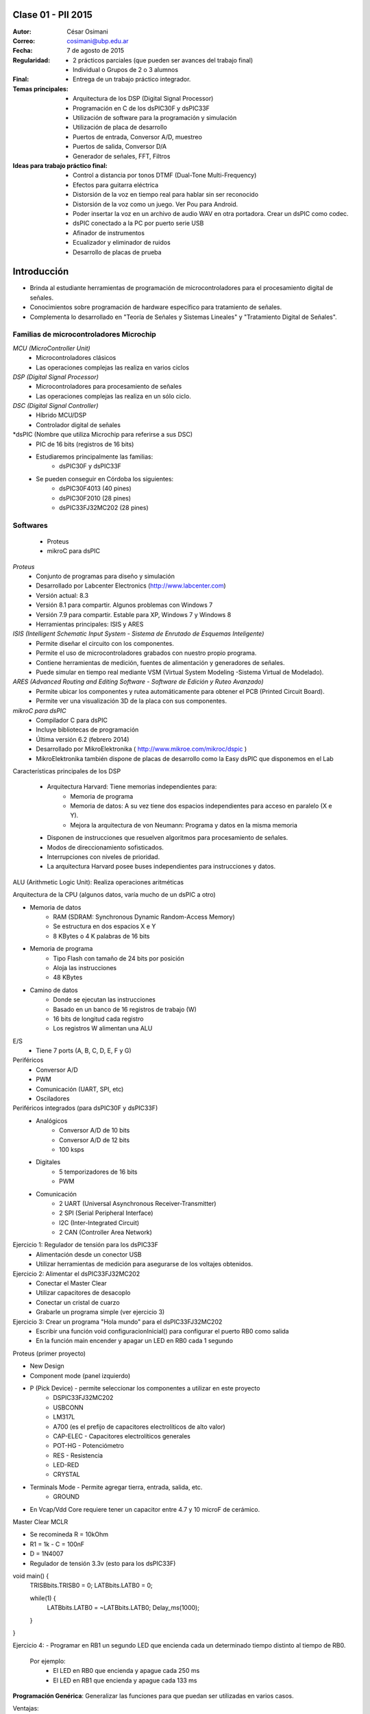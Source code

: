 .. -*- coding: utf-8 -*-

.. _rcs_subversion:

Clase 01 - PII 2015
===================

:Autor: César Osimani
:Correo: cosimani@ubp.edu.ar
:Fecha: 7 de agosto de 2015
:Regularidad: 
	- 2 prácticos parciales (que pueden ser avances del trabajo final)
  	- Individual o Grupos de 2 o 3 alumnos
:Final:
	- Entrega de un trabajo práctico integrador.
:Temas principales: 
  	- Arquitectura de los DSP (Digital Signal Processor)
	- Programación en C de los dsPIC30F y dsPIC33F
	- Utilización de software para la programación y simulación
	- Utilización de placa de desarrollo
	- Puertos de entrada, Conversor A/D, muestreo
	- Puertos de salida, Conversor D/A
	- Generador de señales, FFT, Filtros
:Ideas para trabajo práctico final:
	- Control a distancia por tonos DTMF  (Dual-Tone Multi-Frequency) 
	- Efectos para guitarra eléctrica
	- Distorsión de la voz en tiempo real para hablar sin ser reconocido
	- Distorsión de la voz como un juego. Ver Pou para Android. 
	- Poder insertar la voz en un archivo de audio WAV en otra portadora. Crear un dsPIC como codec.
	- dsPIC conectado a la PC por puerto serie USB
	- Afinador de instrumentos
	- Ecualizador y eliminador de ruidos
	- Desarrollo de placas de prueba

Introducción
============

- Brinda al estudiante herramientas de programación de microcontroladores para el procesamiento digital de señales.
- Conocimientos sobre programación de hardware específico para tratamiento de señales.
- Complementa lo desarrollado en "Teoría de Señales y Sistemas Lineales" y "Tratamiento Digital de Señales". 


Familias de microcontroladores Microchip
----------------------------------------

*MCU (MicroController Unit)*
	- Microcontroladores clásicos
	- Las operaciones complejas las realiza en varios ciclos
	
*DSP (Digital Signal Processor)*
	- Microcontroladores para procesamiento de señales
	- Las operaciones complejas las realiza en un sólo ciclo.

*DSC (Digital Signal Controller)*
	- Híbrido MCU/DSP
	- Controlador digital de señales

*dsPIC (Nombre que utiliza Microchip para referirse a sus DSC)
	- PIC de 16 bits (registros de 16 bits)
	- Estudiaremos principalmente las familias:
		- dsPIC30F y dsPIC33F
	- Se pueden conseguir en Córdoba los siguientes: 
		- dsPIC30F4013 (40 pines)
		- dsPIC30F2010 (28 pines)
		- dsPIC33FJ32MC202 (28 pines)

Softwares
---------
	- Proteus
	- mikroC para dsPIC

*Proteus*
	- Conjunto de programas para diseño y simulación
	- Desarrollado por Labcenter Electronics (http://www.labcenter.com)
	- Versión actual: 8.3
	- Versión 8.1 para compartir. Algunos problemas con Windows 7
	- Versión 7.9 para compartir. Estable para XP, Windows 7 y Windows 8
	- Herramientas principales: ISIS y ARES

*ISIS (Intelligent Schematic Input System - Sistema de Enrutado de Esquemas Inteligente)*
	- Permite diseñar el circuito con los componentes.
	- Permite el uso de microcontroladores grabados con nuestro propio programa.
	- Contiene herramientas de medición, fuentes de alimentación y generadores de señales.
	- Puede simular en tiempo real mediante VSM (Virtual System Modeling -Sistema Virtual de Modelado).

*ARES (Advanced Routing and Editing Software - Software de Edición y Ruteo Avanzado)*
	- Permite ubicar los componentes y rutea automáticamente para obtener el PCB (Printed Circuit Board).
	- Permite ver una visualización 3D de la placa con sus componentes.

*mikroC para dsPIC*
	- Compilador C para dsPIC
	- Incluye bibliotecas de programación
	- Última versión 6.2 (febrero 2014)
	- Desarrollado por MikroElektronika ( http://www.mikroe.com/mikroc/dspic )
	- MikroElektronika también dispone de placas de desarrollo como la Easy dsPIC que disponemos en el Lab

Características principales de los DSP

	- Arquitectura Harvard: Tiene memorias independientes para:
		- Memoria de programa
		- Memoria de datos: A su vez tiene dos espacios independientes para acceso en paralelo (X e Y).
		- Mejora la arquitectura de von Neumann: Programa y datos en la misma memoria

	- Disponen de instrucciones que resuelven algoritmos para procesamiento de señales.
	- Modos de direccionamiento sofisticados.
	- Interrupciones con niveles de prioridad.

 	- La arquitectura Harvard posee buses independientes para instrucciones y datos.

ALU (Arithmetic Logic Unit): Realiza operaciones aritméticas

Arquitectura de la CPU (algunos datos, varía mucho de un dsPIC a otro)

- Memoria de datos
	- RAM (SDRAM: Synchronous Dynamic Random-Access Memory)
	- Se estructura en dos espacios X e Y
	- 8 KBytes o 4 K palabras de 16 bits
	
- Memoria de programa
	- Tipo Flash con tamaño de 24 bits por posición
	- Aloja las instrucciones
	- 48 KBytes

- Camino de datos
	- Donde se ejecutan las instrucciones
	- Basado en un banco de 16 registros de trabajo (W)
	- 16 bits de longitud cada registro
	- Los registros W alimentan una ALU

E/S
	- Tiene 7 ports (A, B, C, D, E, F y G)

Periféricos
	- Conversor A/D
	- PWM
	- Comunicación (UART, SPI, etc)
	- Osciladores

Periféricos integrados (para dsPIC30F y dsPIC33F)
	- Analógicos
		- Conversor A/D de 10 bits 
		- Conversor A/D de 12 bits 
		- 100 ksps

	- Digitales
		- 5 temporizadores de 16 bits
		- PWM

	- Comunicación
		- 2 UART (Universal Asynchronous Receiver-Transmitter)
		- 2 SPI (Serial Peripheral Interface)
		- I2C (Inter-Integrated Circuit)
		- 2 CAN (Controller Area Network)

	









Ejercicio 1: Regulador de tensión para los dsPIC33F
	- Alimentación desde un conector USB
	- Utilizar herramientas de medición para asegurarse de los voltajes obtenidos.

Ejercicio 2: Alimentar el dsPIC33FJ32MC202
	- Conectar el Master Clear
	- Utilizar capacitores de desacoplo
	- Conectar un cristal de cuarzo
	- Grabarle un programa simple (ver ejercicio 3)

Ejercicio 3: Crear un programa "Hola mundo" para el dsPIC33FJ32MC202
	- Escribir una función void configuracionInicial() para configurar el puerto RB0 como salida
	- En la función main encender y apagar un LED en RB0 cada 1 segundo

Proteus (primer proyecto)

- New Design
- Component mode (panel izquierdo)
- P (Pick Device) - permite seleccionar los componentes a utilizar en este proyecto
	- DSPIC33FJ32MC202
	- USBCONN
	- LM317L
	- A700 (es el prefijo de capacitores electrolíticos de alto valor)
	- CAP-ELEC - Capacitores electrolíticos generales
	- POT-HG - Potenciómetro
	- RES - Resistencia
	- LED-RED
	- CRYSTAL

- Terminals Mode - Permite agregar tierra, entrada, salida, etc.
	- GROUND



- En Vcap/Vdd Core requiere tener un capacitor entre 4.7 y 10 microF de cerámico.








Master Clear MCLR



- Se recomineda R = 10kOhm
- R1 = 1k  -  C = 100nF
- D = 1N4007



- Regulador de tensión 3.3v (esto para los dsPIC33F)






void main() {
  TRISBbits.TRISB0 = 0;            
  LATBbits.LATB0 = 0;    

  while(1) {
    LATBbits.LATB0 = ~LATBbits.LATB0;       
    Delay_ms(1000);
  }
}

Ejercicio 4:
- Programar en RB1 un segundo LED que encienda cada un determinado tiempo distinto al tiempo de RB0.

	Por ejemplo:
		- El LED en RB0 que encienda y apague cada 250 ms
		- El LED en RB1 que encienda y apague cada 133 ms










**Programación Genérica**: Generalizar las funciones para que puedan ser utilizadas en varios casos.

Ventajas:
	- Reutilización de código.
	- Fácil mantenimiento de código.
	- Nos concentramos más en la lógica del sistema.

Desventajas:
	- Pérdida de interés para los amantes de la programación a bajo nivel.
	- En C++ requiere el uso de Templates y sobrecarga de operadores, que es dificultoso y poco legible.

**Programación Orientada a Eventos**: La ejecución está determinada por los sucesos que ocurran.
	- Generalmente el usuario es el que dirige la ejecución del programa.
	- Básicamente el programa queda bloqueado hasta producirse un evento.
	- Es la base de la interfaz de usuario.

*Ventajas*:
	- Mejoras en las interfaces de usuario.
	- Uso del mouse (o sea, hace tiempo estamos orientados a eventos)

*Desventajas*:
	- El hilo de ejecución se pierde de vista.
	- Es un tanto abstracto, se maneja generalmente a alto nivel.
	- Complicado para manejar los eventos a bajo nivel.
	
Plantillas
==========
- Separa la estructura del contenido.
- Permite construir un diseño predefinido
- Facilita el trabajo de realizar copias idénticas de la estructura.

- Utilización de tipos como parámetros
- Teniendo la función ordena(v). Dependerá del tipo de v para generar la función.

.. code-block::

    template<class T> void ordena(T v[])  {
    
    }

- Mecanismo que permite usar un tipo como parámetro en una clase o función.
- Clases genéricas: Es un “constructor” (o creador) de clases (no confundir con el constructor de una clase).
- Para el diseño de una clase genérica es aconsejable ir de lo particular a lo general.
- Primero diseñar y depurar una clase referido a un tipo concreto.
- Libro: El lenguaje de programación C++ de Stroustrup - 13.1 - 13.2 - 13.2.1 - 13.2.2





























